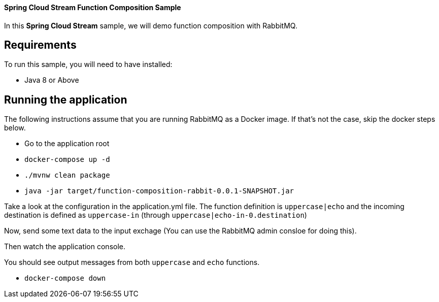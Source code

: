 ==== Spring Cloud Stream Function Composition Sample

In this *Spring Cloud Stream* sample, we will demo function composition with RabbitMQ.

## Requirements

To run this sample, you will need to have installed:

* Java 8 or Above

## Running the application

The following instructions assume that you are running RabbitMQ as a Docker image.
If that's not the case, skip the docker steps below.

* Go to the application root
* `docker-compose up -d`

* `./mvnw clean package`

* `java -jar target/function-composition-rabbit-0.0.1-SNAPSHOT.jar`

Take a look at the configuration in the application.yml file. The function definition is `uppercase|echo` and the incoming destination is defined as `uppercase-in` (through `uppercase|echo-in-0.destination`)

Now, send some text data to the input exchage (You can use the RabbitMQ admin consloe for doing this).

Then watch the application console.

You should see output messages from both `uppercase` and `echo` functions.

* `docker-compose down`




